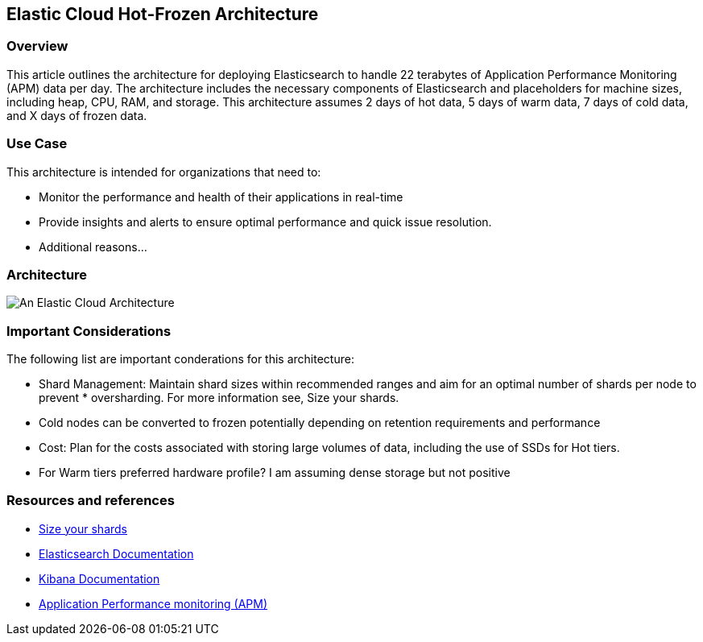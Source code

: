 [[elastic-cloud-architecture]]
== Elastic Cloud Hot-Frozen Architecture

[discrete]
[[cloud-hot-frozen-overview]]
=== Overview

This article outlines the architecture for deploying Elasticsearch to handle 22 terabytes of Application Performance Monitoring (APM) data per day. The architecture includes the necessary components of Elasticsearch and placeholders for machine sizes, including heap, CPU, RAM, and storage. This architecture assumes 2 days of hot data, 5 days of warm data, 7 days of cold data, and X days of frozen data.

[discrete]
[[cloud-hot-use-case]]
=== Use Case

This architecture is intended for organizations that need to:

* Monitor the performance and health of their applications in real-time
* Provide insights and alerts to ensure optimal performance and quick issue resolution.
* Additional reasons…

[discrete]
[[cloud-hot-frozen-architecture]]
=== Architecture

image::images/elastic-cloud-architecture.png["An Elastic Cloud Architecture"]

[discrete]
[[cloud-hot-frozen-considerations]]
=== Important Considerations

The following list are important conderations for this architecture:

* Shard Management: Maintain shard sizes within recommended ranges and aim for an optimal number of shards per node to prevent * oversharding. For more information see, Size your shards.
* Cold nodes can be converted to frozen potentially depending on retention requirements and performance
* Cost: Plan for the costs associated with storing large volumes of data, including the use of SSDs for Hot tiers.
* For Warm tiers preferred hardware profile? I am assuming dense storage but not positive

[discrete]
[[cloud-hot-frozen-resources]]
=== Resources and references

* <<shard-size-best-practices,Size your shards>>
* https://www.elastic.co/guide/en/elasticsearch/reference/current/index.html[Elasticsearch Documentation]
* https://www.elastic.co/guide/en/kibana/current/index.html[Kibana Documentation]
* https://www.elastic.co/guide/en/observability/current/apm.html[Application Performance monitoring (APM)]
